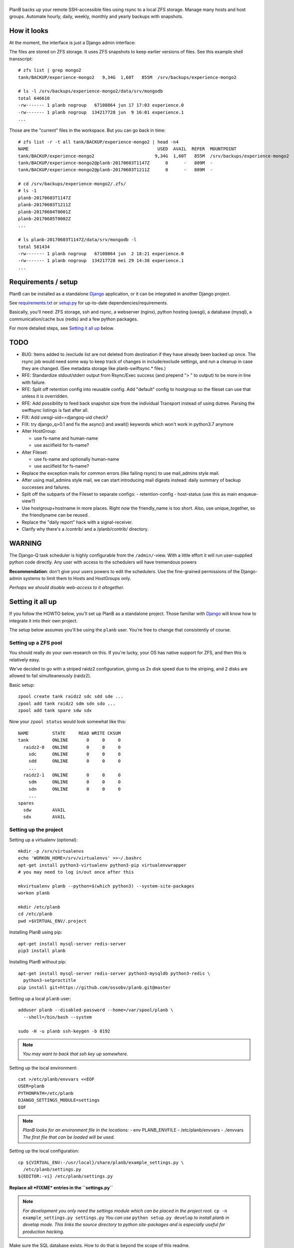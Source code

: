 |PlanB|
=======

PlanB backs up your remote SSH-accessible files using rsync to a local ZFS
storage. Manage many hosts and host groups. Automate hourly, daily,
weekly, monthly and yearly backups with snapshots.


------------
How it looks
------------

At the moment, the interface is just a Django admin interface:

.. image:: assets/example_hosts.png
    :alt: A list of hosts configured in PlanB with most recent backup status

The files are stored on ZFS storage. It uses ZFS snapshots to keep earlier
versions of files. See this example shell transscript::

    # zfs list | grep mongo2
    tank/BACKUP/experience-mongo2   9,34G  1,60T   855M  /srv/backups/experience-mongo2

    # ls -l /srv/backups/experience-mongo2/data/srv/mongodb
    total 646610
    -rw------- 1 planb nogroup   67108864 jun 17 17:03 experience.0
    -rw------- 1 planb nogroup  134217728 jun  9 16:01 experience.1
    ...

Those are the "current" files in the workspace. But you can go back in time::

    # zfs list -r -t all tank/BACKUP/experience-mongo2 | head -n4
    NAME                                                 USED  AVAIL  REFER  MOUNTPOINT
    tank/BACKUP/experience-mongo2                       9,34G  1,60T   855M  /srv/backups/experience-mongo2
    tank/BACKUP/experience-mongo2@planb-20170603T1147Z      0      -   809M  -
    tank/BACKUP/experience-mongo2@planb-20170603T1211Z      0      -   809M  -

    # cd /srv/backups/experience-mongo2/.zfs/
    # ls -1
    planb-20170603T1147Z
    planb-20170603T1211Z
    planb-20170604T0001Z
    planb-20170605T0002Z
    ...

    # ls planb-20170603T1147Z/data/srv/mongodb -l
    total 581434
    -rw------- 1 planb nogroup   67108864 jun  2 18:21 experience.0
    -rw------- 1 planb nogroup  134217728 mei 29 14:38 experience.1
    ...


--------------------
Requirements / setup
--------------------

PlanB can be installed as a standalone Django_ application, or it can be
integrated in another Django project.

See `requirements.txt`_ or `setup.py`_ for up-to-date dependencies/requirements.

Basically, you'll need: ZFS storage, ssh and rsync, a webserver (nginx), python
hosting (uwsgi), a database (mysql), a communication/cache bus (redis) and a
few python packages.

For more detailed steps, see `Setting it all up`_ below.

.. _Django: https://www.djangoproject.com/
.. _`requirements.txt`: ./requirements.txt
.. _`fix-missing-multi-email-renderer.patch`: ./contrib/fix-missing-multi-email-renderer.patch
.. _`setup.py`: ./setup.py


----
TODO
----

* BUG: Items added to /exclude list are not deleted from destination if
  they have already been backed up once. The rsync job would need some
  way to keep track of changes in include/exclude settings, and run a
  cleanup in case they are changed. (See metadata storage like
  planb-swiftsync.* files.)
* RFE: Standardize stdout/stderr output from Rsync/Exec success (and
  prepend "> " to output) to be more in line with failure.
* RFE: Split off retention config into reusable config. Add "default"
  config to hostgroup so the fileset can use that unless it is
  overridden.
* RFE: Add possibility to feed back snapshot size from the individual
  Transport instead of using dutree. Parsing the swiftsync listings is
  fast after all.
* FIX: Add uwsgi-uid==djangoq-uid check?
* FIX: try django_q>0.1 and fix the async() and await() keywords which won't
  work in python3.7 anymore
* Alter HostGroup:

  - use fs-name and human-name
  - use asciifield for fs-name?
* Alter Fileset:

  - use fs-name and optionally human-name
  - use asciifield for fs-name?
* Replace the exception mails for common errors (like failing rsync) to
  use mail_admins style mail.
* After using mail_admins style mail, we can start introducing mail digests
  instead: daily summary of backup successes and failures.
* Split off the subparts of the Fileset to separate configs:
  - retention-config
  - host-status (use this as main enqueue-view?)
* Use hostgroup+hostname in more places. Right now the friendly_name is
  too short. Also, use unique_together, so the friendlyname can be reused.
* Replace the "daily report" hack with a signal-receiver.
* Clarify why there's a /contrib/ and a /planb/contrib/ directory.


-------
WARNING
-------

The Django-Q task scheduler is highly configurable from the
``/admin/``-view. With a little effort it will run user-supplied python
code directly. Any user with access to the schedulers will have
tremendous powers

**Recommendation**: don't give your users powers to edit the schedulers.
Use the fine-grained permissions of the Django-admin systems to limit
them to Hosts and HostGroups only.

*Perhaps we should disable web-access to it altogether.*


-----------------
Setting it all up
-----------------

If you follow the HOWTO below, you'll set up PlanB as a standalone
project. Those familiar with Django_ will know how to integrate it into
their own project.

The setup below assumes you'll be using the ``planb`` user. You're free
to change that consistently of course.


Setting up a ZFS pool
~~~~~~~~~~~~~~~~~~~~~

You should really do your own research on this. If you're lucky, your OS
has native support for ZFS, and then this is relatively easy.

We've decided to go with a striped raidz2 configuration, giving us 2x
disk speed due to the striping, and 2 disks are allowed to fail
simulteaneously (raidz2).

Basic setup::

    zpool create tank raidz2 sdc sdd sde ...
    zpool add tank raidz2 sdm sdn sdo ...
    zpool add tank spare sdw sdx

Now your ``zpool status`` would look somewhat like this::

    NAME         STATE     READ WRITE CKSUM
    tank         ONLINE       0     0     0
      raidz2-0   ONLINE       0     0     0
        sdc      ONLINE       0     0     0
        sdd      ONLINE       0     0     0
        ...
      raidz2-1   ONLINE       0     0     0
        sdm      ONLINE       0     0     0
        sdn      ONLINE       0     0     0
        ...
    spares
      sdw        AVAIL
      sdx        AVAIL


Setting up the project
~~~~~~~~~~~~~~~~~~~~~~

Setting up a virtualenv (optional)::

    mkdir -p /srv/virtualenvs
    echo 'WORKON_HOME=/srv/virtualenvs' >>~/.bashrc
    apt-get install python3-virtualenv python3-pip virtualenvwrapper
    # you may need to log in/out once after this

    mkvirtualenv planb --python=$(which python3) --system-site-packages
    workon planb

    mkdir /etc/planb
    cd /etc/planb
    pwd >$VIRTUAL_ENV/.project

Installing PlanB using pip::

    apt-get install mysql-server redis-server
    pip3 install planb

Installing PlanB without pip::

    apt-get install mysql-server redis-server python3-mysqldb python3-redis \
      python3-setproctitle
    pip install git+https://github.com/ossobv/planb.git@master

Setting up a local ``planb`` user::

    adduser planb --disabled-password --home=/var/spool/planb \
      --shell=/bin/bash --system

    sudo -H -u planb ssh-keygen -b 8192

.. note:: *You may want to back that ssh key up somewhere.*

Setting up the local environment::

    cat >/etc/planb/envvars <<EOF
    USER=planb
    PYTHONPATH=/etc/planb
    DJANGO_SETTINGS_MODULE=settings
    EOF

.. note:: *PlanB looks for an environment file in the locations:*
          - env PLANB_ENVFILE
          - /etc/planb/envvars
          - ./envvars
          *The first file that can be loaded will be used.*

Setting up the local configuration::

    cp ${VIRTUAL_ENV:-/usr/local}/share/planb/example_settings.py \
      /etc/planb/settings.py
    ${EDITOR:-vi} /etc/planb/settings.py

**Replace all *FIXME* entries in the ``settings.py``**

.. note:: *For development you only need the settings module which can
           be placed in the project root.*
           ``cp -n example_settings.py settings.py``
           *You can use* ``python setup.py develop`` *to install planb
           in develop mode. This links the source directory to python
           site-packages and is especially useful for production hacking.*

Make sure the SQL database exists. How to do that is beyond the scope of
this readme.

At this point, you should be able to run the ``planb`` script.

Set up the database and a web-user::

    planb migrate
    planb createsuperuser

Setting up uwsgi ``planb.ini``::

    [uwsgi]
    plugin = python3
    workers = 4

    chdir = /
    virtualenv = /srv/virtualenvs/planb
    wsgi-file = /srv/virtualenvs/planb/share/planb/wsgi.py

    uid = planb
    gid = www-data
    chmod-socket = 660

    for-readline = /etc/planb/envvars
       env = %(_)
    endfor =

Set up static path, static files and log path::

    # see the STATIC_ROOT entry in your settings.py
    install -o planb -d /srv/http/YOURHOSTNAME/static

    planb collectstatic

    install -o planb -d /var/log/planb

Setting up nginx config::

    server {
        listen 80;
        server_name YOURHOSTNAME;

        root /srv/http/YOURHOSTNAME;

        location / {
            uwsgi_pass unix:/run/uwsgi/app/planb/socket;
            include uwsgi_params;
        }

        location /static/ {
        }
    }

Giving *PlanB* access to ZFS tools and paths::

    cat >/etc/sudoers.d/planb <<EOF
    planb ALL=NOPASSWD: /sbin/zfs, /bin/chown
    EOF

    zfs create tank/BACKUP -o mountpoint=/srv/backups
    chown planb /srv/backups
    chmod 700 /srv/backups

Setting up ``qcluster`` for scheduled tasks::

    # (in the source, this file is in rc.d)
    cp ${VIRTUAL_ENV:-/usr/local}/share/planb/planb-queue.service \
      /etc/systemd/system/

    ${EDITOR:-vi} /etc/systemd/system/planb-queue.service

    systemctl daemon-reload &&
      systemctl enable planb-queue &&
      systemctl start planb-queue &&
      systemctl status planb-queue

Setting up the ``qcluster`` for dutree tasks. If you do not use dutree
or if you want to run dutree on the default qcluster you can set
``Q_DUTREE_QUEUE='PlanB'`` in ``/etc/planb/settings.py``.::

    cp ${VIRTUAL_ENV:-/usr/local}/share/planb/planb-queue-dutree.service \
      /etc/systemd/system/

    ${EDITOR:-vi} /etc/systemd/system/planb-queue-dutree.service

    systemctl daemon-reload &&
      systemctl enable planb-queue-dutree &&
      systemctl start planb-queue-dutree &&
      systemctl status planb-queue-dutree

Installing automatic jobs::

    planb loaddata planb_jobs

Don't forget a logrotate config::

    cat >/etc/logrotate.d/planb <<EOF
    /var/log/planb/*.log {
            weekly
            missingok
            rotate 52
            compress
            delaycompress
            notifempty
            create 0644 planb www-data
            sharedscripts
    }
    EOF



-------------------------
Configuring a remote host
-------------------------

Create a ``remotebackup`` user on the remote host (or ``encbackup`` for
encrypted backups, which is beyond the scope of this document)::

    adduser --disabled-password remotebackup

Configure sudo access using ``visudo -f /etc/sudoers.d/remotebackup``::

    # Backup user needs to be able to get the files
    remotebackup ALL=NOPASSWD: /usr/bin/rsync --server --sender *
    remotebackup ALL=NOPASSWD: /usr/bin/ionice -c2 -n7 /usr/bin/rsync --server --sender *
    remotebackup ALL=NOPASSWD: /usr/bin/ionice -c3 /usr/bin/rsync --server --sender *

Observe how the ``--server --sender`` makes the rsync read-only.

Set up the ssh key like you'd normally do::

    mkdir -p ~remotebackup/.ssh
    cat >>~remotebackup/.ssh/authorized_keys <<EOF
    ... ssh public key from /var/spool/planb/.ssh/id_rsa.pub goes here ...
    EOF

    chmod 640 ~remotebackup/.ssh/authorized_keys
    chown remotebackup -R ~remotebackup/.ssh

When you use this pattern, you can tick ``use_sudo`` and set the remote
user to ``remotebackup``.


-------------------------------
Adding post-backup notification
-------------------------------

Do you want a notification when a backup succeeds? Or when it fails?

You can add something like this to your settings::

    from datetime import datetime
    from subprocess import check_call
    from django.dispatch import receiver
    from planb.signals import backup_done

    @receiver(backup_done)
    def notify_zabbix(sender, fileset, success, **kwargs):
        if success:
            key = 'planb.get_latest[{}]'.format(fileset.unique_name)
            val = datetime.now().strftime('%s')
            cmd = (
                'zabbix_sender', '-c', '/etc/zabbix/zabbix_agentd.conf',
                '-k', key, '-o', val)
            check_call(cmd)

That combines nicely with a backup host discovery rule using ``blist``::

    # Machine discovery (redirects stderr to mail).
    UserParameter=planb.discovery, \
      ( planb blist --zabbix 3>&2 2>&1 1>&3 \
      | mail -E -s 'ERROR: planb.discovery (zabbix)' root ) 2>&1


----------------
Doing daily jobs
----------------

A quick hack to get daily reports up and running, is by placing something
like this in ``/etc/planb/planb_custom.py``::

    from planb.contrib.billing import BossoBillingPoster, daily_hostgroup_report

    def daily_billing_report():
        """
        This function is added into: Home >> Task Queue >> Scheduled task
        As: "Report to Billing" <planb_custom.daily_bosso_report>
        """
        daily_hostgroup_report(BossoBillingPoster('http://my.url.here/'))


------
F.A.Q.
------

Can I use the software and customize it to my own needs?
    It is licensed under the GNU GPL version 3.0 or higher. See the LICENSE
    file for the full text. That means: probably yes, but you may be required to
    share any changes you make. But you were going to do that anyway, right?



Mails for backup success are sent, but mails for failure are not.
    Check the ``DEBUG`` setting. At the moment, error-mails are sent
    through the logging subsystem and that is disabled when running in
    debug-mode.


Removing a fileset does not wipe the filesystem from disk, what should I do?
    This is done intentionally. You should periodically use ``planb slist
    --stale`` to check for *stale* filesystems.

    You can them remove them manually using ``zfs destroy [-r] FILESYSTEM``.

Django complains about ``render()`` getting unexpected ``renderer`` keyword.
    If you get::

        Exception Type: TypeError at /planb/hostgroup/add/
        Exception Value: render() got an unexpected keyword argument 'renderer'

    The cause is probably an incompatibility in django-multi-email-field
    with newer Django. Apply: `fix-missing-multi-email-renderer.patch`_

Rsync complains about ``failed to stat`` or ``mkdir failed``.
    If rsync returns these messages::

        rsync: recv_generator: failed to stat "...": Permission denied (13)
        rsync: recv_generator: mkdir "..." failed: Permission denied (13)

    Then you may be looking at parent directories with crooked
    permissions, like 077. Fix the permissions on the remote end.

    However, many of these problems have likely been fixed by the
    addition of the ``--chmod=Du+rwx`` rsync option.


Rsync complains about ``Invalid or incomplete multibyte or wide character``.
    If rsync returns with code 23 and says this::

        rsync: recv_generator: failed to stat "...\#351es-BCS 27-09-11.csv":
          Invalid or incomplete multibyte or wide character (84)

    Then you might be backing up old hosts with legacy Latin-1 encoding
    on the filesystem. Adding ``--iconv=utf8,latin1`` to the rsync transport
    flags should fix it.

    You may need rsync version 3 or higher for that.

    Right now we opt to *not* implement any of these workarounds:

    * Patch rsync to cope with ``EILSEQ`` (84) "Illegal byte sequence".
    * Cope with error code 23 and pretend that everything went fine.

    Instead, you should install a recent rsync and/or fix the filenames
    on your remote filesystem.


The ``mkvirtualenv`` said ``locale.Error: unsupported locale setting``.
    You need to install the right locales until ``perl -e setlocale`` is
    silent. How depends on your system and your config. See ``locale`` and
    e.g. ``locale-gen en_US.UTF-8``.


The ``uwsgi`` log complains about *"No module named site"*.
    If your uwsgi fails to start, and the log looks like this::

        Python version: 2.7.12 (default, Nov 19 2016, 06:48:10)
        Set PythonHome to /srv/virtualenvs/planb
        ImportError: No module named site

    Then your uWSGI is missing the Python 3 module. Go install
    ``uwsgi-plugin-python3``.


-------
Authors
-------

PlanB was started in 2013 as "OSSO backup" by Alex Boonstra at OSSO B.V. Since
then, it has been evolved into *PlanB*. When it was Open Sourced by Walter
Doekes in 2017, the old commits were dropped to ensure that any private company
information was not disclosed.


.. |PlanB| image:: assets/planb_head.png
    :alt: GoCollect
